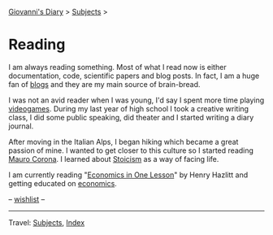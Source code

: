 #+startup: content indent

[[file:../index.org][Giovanni's Diary]] > [[file:../subjects.org][Subjects]] >

* Reading
#+INDEX: Giovanni's Diary!Reading

I am always reading something. Most of what I read now is either
documentation, code, scientific papers and blog posts.  In fact, I am
a huge fan of [[file:blogs.org][blogs]] and they are my main source of brain-bread.

I was not an avid reader when I was young, I'd say I spent more time
playing [[file:../videogames/videogames.org][videogames]].  During my last year of high school I took a
creative writing class, I did some public speaking, did theater and
I started writing a diary journal.

After moving in the Italian Alps, I began hiking which became a great
passion of mine. I wanted to get closer to this culture so I started
reading [[file:mauro-corona/mauro-corona.org][Mauro Corona]]. I learned about [[file:stoicism/stoicism.org][Stoicism]] as a way of facing life.

I am currently reading "[[file:economics/henry-hazltt-economics-in-one-lesson.org][Economics in One Lesson]]" by Henry Hazlitt and
getting educated on [[file:economics/economics.org][economics]].

-- [[file:wishlist.org][wishlist]] --

-----

Travel: [[file:../subjects.html][Subjects]], [[file:../theindex.org][Index]] 
